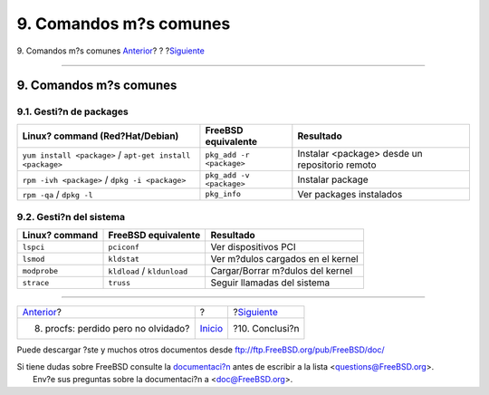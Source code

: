 =======================
9. Comandos m?s comunes
=======================

.. raw:: html

   <div class="navheader">

9. Comandos m?s comunes
`Anterior <procfs.html>`__?
?
?\ `Siguiente <conclusion.html>`__

--------------

.. raw:: html

   </div>

.. raw:: html

   <div class="sect1">

.. raw:: html

   <div class="titlepage" xmlns="">

.. raw:: html

   <div>

.. raw:: html

   <div>

9. Comandos m?s comunes
-----------------------

.. raw:: html

   </div>

.. raw:: html

   </div>

.. raw:: html

   </div>

.. raw:: html

   <div class="sect2">

.. raw:: html

   <div class="titlepage" xmlns="">

.. raw:: html

   <div>

.. raw:: html

   <div>

9.1. Gesti?n de packages
~~~~~~~~~~~~~~~~~~~~~~~~

.. raw:: html

   </div>

.. raw:: html

   </div>

.. raw:: html

   </div>

.. raw:: html

   <div class="informaltable">

+-------------------------------------------------------------+----------------------------+--------------------------------------------------+
| Linux? command (Red?Hat/Debian)                             | FreeBSD equivalente        | Resultado                                        |
+=============================================================+============================+==================================================+
| ``yum install <package>`` / ``apt-get install <package>``   | ``pkg_add -r <package>``   | Instalar <package> desde un repositorio remoto   |
+-------------------------------------------------------------+----------------------------+--------------------------------------------------+
| ``rpm -ivh <package>`` / ``dpkg -i <package>``              | ``pkg_add -v <package>``   | Instalar package                                 |
+-------------------------------------------------------------+----------------------------+--------------------------------------------------+
| ``rpm -qa`` / ``dpkg -l``                                   | ``pkg_info``               | Ver packages instalados                          |
+-------------------------------------------------------------+----------------------------+--------------------------------------------------+

.. raw:: html

   </div>

.. raw:: html

   </div>

.. raw:: html

   <div class="sect2">

.. raw:: html

   <div class="titlepage" xmlns="">

.. raw:: html

   <div>

.. raw:: html

   <div>

9.2. Gesti?n del sistema
~~~~~~~~~~~~~~~~~~~~~~~~

.. raw:: html

   </div>

.. raw:: html

   </div>

.. raw:: html

   </div>

.. raw:: html

   <div class="informaltable">

+------------------+-------------------------------+-------------------------------------+
| Linux? command   | FreeBSD equivalente           | Resultado                           |
+==================+===============================+=====================================+
| ``lspci``        | ``pciconf``                   | Ver dispositivos PCI                |
+------------------+-------------------------------+-------------------------------------+
| ``lsmod``        | ``kldstat``                   | Ver m?dulos cargados en el kernel   |
+------------------+-------------------------------+-------------------------------------+
| ``modprobe``     | ``kldload`` / ``kldunload``   | Cargar/Borrar m?dulos del kernel    |
+------------------+-------------------------------+-------------------------------------+
| ``strace``       | ``truss``                     | Seguir llamadas del sistema         |
+------------------+-------------------------------+-------------------------------------+

.. raw:: html

   </div>

.. raw:: html

   </div>

.. raw:: html

   </div>

.. raw:: html

   <div class="navfooter">

--------------

+----------------------------------------+---------------------------+--------------------------------------+
| `Anterior <procfs.html>`__?            | ?                         | ?\ `Siguiente <conclusion.html>`__   |
+----------------------------------------+---------------------------+--------------------------------------+
| 8. procfs: perdido pero no olvidado?   | `Inicio <index.html>`__   | ?10. Conclusi?n                      |
+----------------------------------------+---------------------------+--------------------------------------+

.. raw:: html

   </div>

Puede descargar ?ste y muchos otros documentos desde
ftp://ftp.FreeBSD.org/pub/FreeBSD/doc/

| Si tiene dudas sobre FreeBSD consulte la
  `documentaci?n <http://www.FreeBSD.org/docs.html>`__ antes de escribir
  a la lista <questions@FreeBSD.org\ >.
|  Env?e sus preguntas sobre la documentaci?n a <doc@FreeBSD.org\ >.
